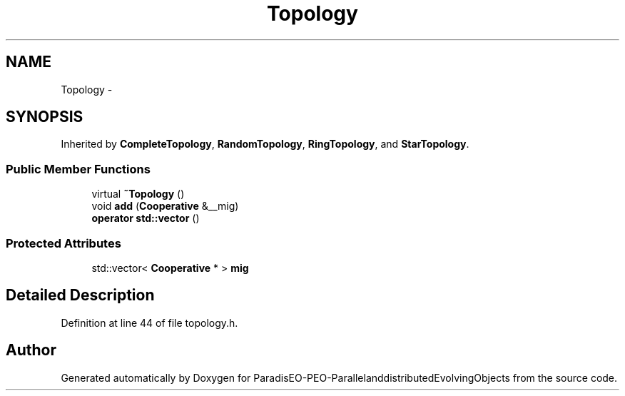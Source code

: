 .TH "Topology" 3 "29 Feb 2008" "Version 1.1" "ParadisEO-PEO-ParallelanddistributedEvolvingObjects" \" -*- nroff -*-
.ad l
.nh
.SH NAME
Topology \- 
.SH SYNOPSIS
.br
.PP
Inherited by \fBCompleteTopology\fP, \fBRandomTopology\fP, \fBRingTopology\fP, and \fBStarTopology\fP.
.PP
.SS "Public Member Functions"

.in +1c
.ti -1c
.RI "virtual \fB~Topology\fP ()"
.br
.ti -1c
.RI "void \fBadd\fP (\fBCooperative\fP &__mig)"
.br
.ti -1c
.RI "\fBoperator std::vector\fP ()"
.br
.in -1c
.SS "Protected Attributes"

.in +1c
.ti -1c
.RI "std::vector< \fBCooperative\fP * > \fBmig\fP"
.br
.in -1c
.SH "Detailed Description"
.PP 
Definition at line 44 of file topology.h.

.SH "Author"
.PP 
Generated automatically by Doxygen for ParadisEO-PEO-ParallelanddistributedEvolvingObjects from the source code.
